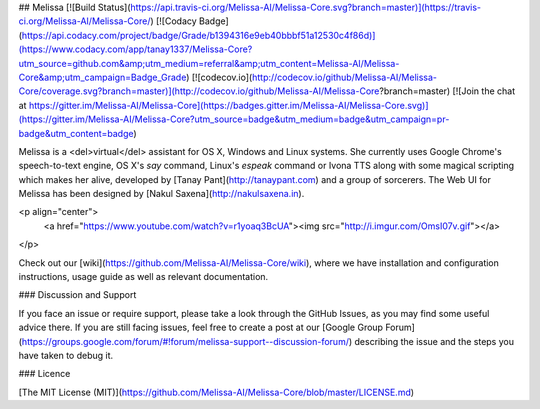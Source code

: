 ## Melissa
[![Build Status](https://api.travis-ci.org/Melissa-AI/Melissa-Core.svg?branch=master)](https://travis-ci.org/Melissa-AI/Melissa-Core/) 
[![Codacy Badge](https://api.codacy.com/project/badge/Grade/b1394316e9eb40bbbf51a12530c4f86d)](https://www.codacy.com/app/tanay1337/Melissa-Core?utm_source=github.com&amp;utm_medium=referral&amp;utm_content=Melissa-AI/Melissa-Core&amp;utm_campaign=Badge_Grade) 
[![codecov.io](http://codecov.io/github/Melissa-AI/Melissa-Core/coverage.svg?branch=master)](http://codecov.io/github/Melissa-AI/Melissa-Core?branch=master)
[![Join the chat at https://gitter.im/Melissa-AI/Melissa-Core](https://badges.gitter.im/Melissa-AI/Melissa-Core.svg)](https://gitter.im/Melissa-AI/Melissa-Core?utm_source=badge&utm_medium=badge&utm_campaign=pr-badge&utm_content=badge)

Melissa is a <del>virtual</del> assistant for OS X, Windows and Linux systems. She currently uses Google Chrome's speech-to-text engine, OS X's `say` command, Linux's `espeak` command or Ivona TTS along with some magical scripting which makes her alive, developed by [Tanay Pant](http://tanaypant.com) and a group of sorcerers. The Web UI for Melissa has been designed by [Nakul Saxena](http://nakulsaxena.in).

<p align="center">
  <a href="https://www.youtube.com/watch?v=r1yoaq3BcUA"><img src="http://i.imgur.com/OmsI07v.gif"></a>
</p>

Check out our [wiki](https://github.com/Melissa-AI/Melissa-Core/wiki), where we have installation and configuration instructions, usage guide as well as relevant documentation.

### Discussion and Support

If you face an issue or require support, please take a look through the GitHub Issues, as you may find some useful advice there. If you are still facing issues, feel free to create a post at our [Google Group Forum](https://groups.google.com/forum/#!forum/melissa-support--discussion-forum/) describing the issue and the steps you have taken to debug it.

### Licence

[The MIT License (MIT)](https://github.com/Melissa-AI/Melissa-Core/blob/master/LICENSE.md)
